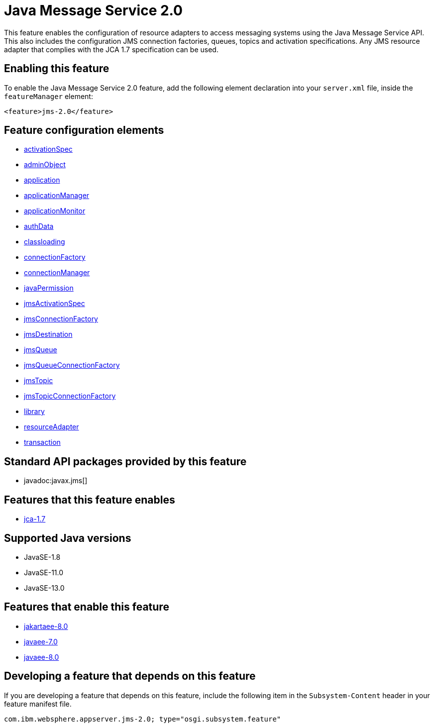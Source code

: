 = Java Message Service 2.0
:linkcss: 
:page-layout: feature
:nofooter: 

// tag::description[]
This feature enables the configuration of resource adapters to access messaging systems using the Java Message Service API. This also includes the configuration JMS connection factories, queues, topics and activation specifications. Any JMS resource adapter that complies with the JCA 1.7 specification can be used. 

// end::description[]
// tag::enable[]
== Enabling this feature
To enable the Java Message Service 2.0 feature, add the following element declaration into your `server.xml` file, inside the `featureManager` element:


----
<feature>jms-2.0</feature>
----
// end::enable[]
// tag::config[]

== Feature configuration elements
* <<../config/activationSpec#,activationSpec>>
* <<../config/adminObject#,adminObject>>
* <<../config/application#,application>>
* <<../config/applicationManager#,applicationManager>>
* <<../config/applicationMonitor#,applicationMonitor>>
* <<../config/authData#,authData>>
* <<../config/classloading#,classloading>>
* <<../config/connectionFactory#,connectionFactory>>
* <<../config/connectionManager#,connectionManager>>
* <<../config/javaPermission#,javaPermission>>
* <<../config/jmsActivationSpec#,jmsActivationSpec>>
* <<../config/jmsConnectionFactory#,jmsConnectionFactory>>
* <<../config/jmsDestination#,jmsDestination>>
* <<../config/jmsQueue#,jmsQueue>>
* <<../config/jmsQueueConnectionFactory#,jmsQueueConnectionFactory>>
* <<../config/jmsTopic#,jmsTopic>>
* <<../config/jmsTopicConnectionFactory#,jmsTopicConnectionFactory>>
* <<../config/library#,library>>
* <<../config/resourceAdapter#,resourceAdapter>>
* <<../config/transaction#,transaction>>
// end::config[]
// tag::apis[]

== Standard API packages provided by this feature
* javadoc:javax.jms[]
// end::apis[]
// tag::requirements[]

== Features that this feature enables
* <<../feature/jca-1.7#,jca-1.7>>
// end::requirements[]
// tag::java-versions[]

== Supported Java versions

* JavaSE-1.8
* JavaSE-11.0
* JavaSE-13.0
// end::java-versions[]
// tag::dependencies[]

== Features that enable this feature
* <<../feature/jakartaee-8.0#,jakartaee-8.0>>
* <<../feature/javaee-7.0#,javaee-7.0>>
* <<../feature/javaee-8.0#,javaee-8.0>>
// end::dependencies[]
// tag::feature-require[]

== Developing a feature that depends on this feature
If you are developing a feature that depends on this feature, include the following item in the `Subsystem-Content` header in your feature manifest file.


[source,]
----
com.ibm.websphere.appserver.jms-2.0; type="osgi.subsystem.feature"
----
// end::feature-require[]
// tag::spi[]
// end::spi[]
